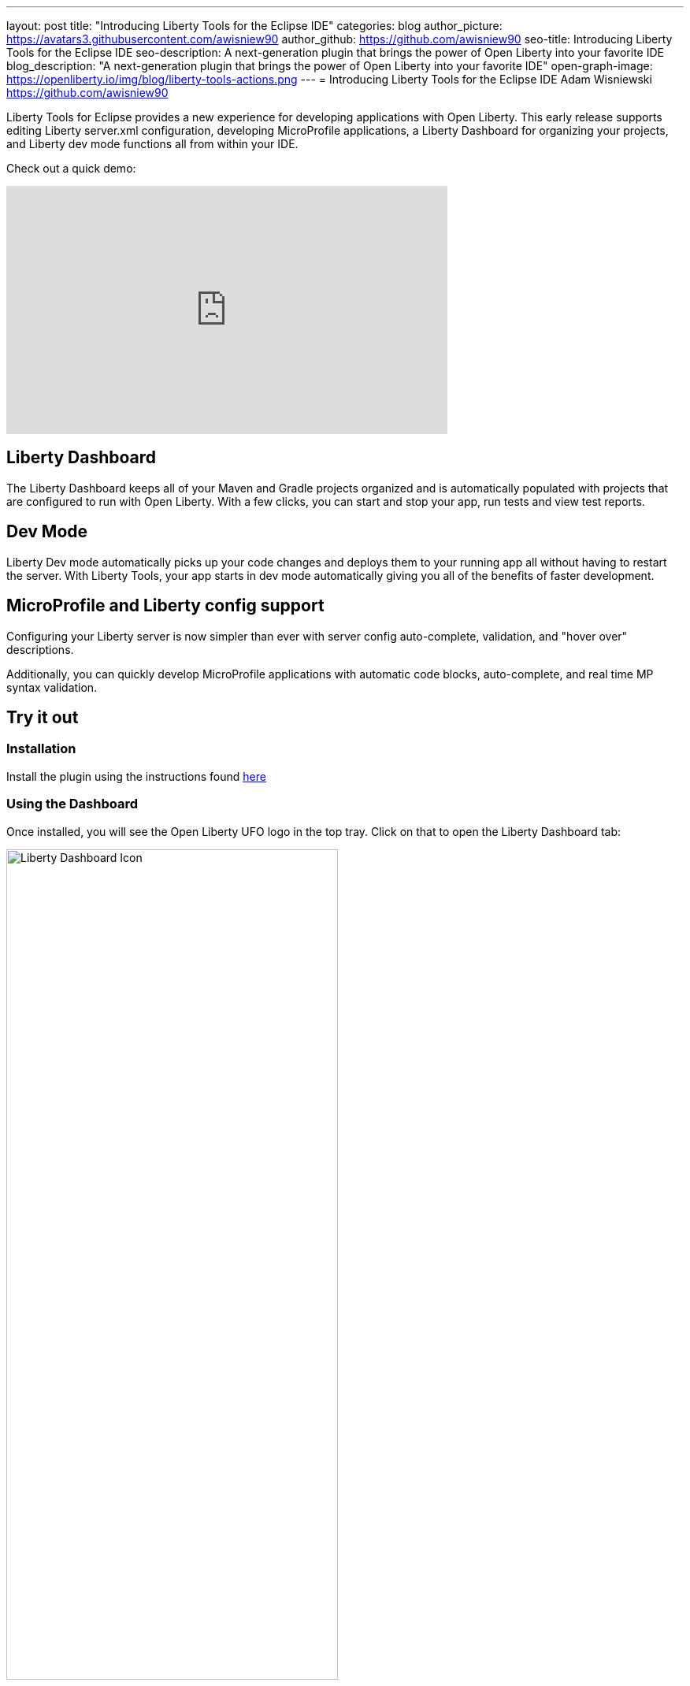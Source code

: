 ---
layout: post
title: "Introducing Liberty Tools for the Eclipse IDE"
categories: blog
author_picture: https://avatars3.githubusercontent.com/awisniew90
author_github: https://github.com/awisniew90
seo-title: Introducing Liberty Tools for the Eclipse IDE
seo-description: A next-generation plugin that brings the power of Open Liberty into your favorite IDE
blog_description: "A next-generation plugin that brings the power of Open Liberty into your favorite IDE"
open-graph-image: https://openliberty.io/img/blog/liberty-tools-actions.png
---
= Introducing Liberty Tools for the Eclipse IDE
Adam Wisniewski <https://github.com/awisniew90>

Liberty Tools for Eclipse provides a new experience for developing applications with Open Liberty. This early release supports editing Liberty server.xml configuration, developing MicroProfile applications, a Liberty Dashboard for organizing your projects, and Liberty dev mode functions all from within your IDE. 

Check out a quick demo:

++++
<iframe width="560" height="315" align="center" src="https://www.youtube.com/embed/_ucSs20sUVc" frameborder="0" allow="accelerometer; autoplay; clipboard-write; encrypted-media; gyroscope; picture-in-picture" allowfullscreen></iframe>
++++

== Liberty Dashboard

The Liberty Dashboard keeps all of your Maven and Gradle projects organized and is automatically populated with projects that are configured to run with Open Liberty. With a few clicks, you can start and stop your app, run tests and view test reports. 

== Dev Mode

Liberty Dev mode automatically picks up your code changes and deploys them to your running app all without having to restart the server. With Liberty Tools, your app starts in dev mode automatically giving you all of the benefits of faster development. 

== MicroProfile and Liberty config support

Configuring your Liberty server is now simpler than ever with server config auto-complete, validation, and "hover over" descriptions.

Additionally, you can quickly develop MicroProfile applications with automatic code blocks, auto-complete, and real time MP syntax validation. 


== Try it out

=== Installation

Install the plugin using the instructions found link:https://github.com/OpenLiberty/liberty-tools-eclipse/blob/main/docs/installation/installation.md[here]

=== Using the Dashboard

Once installed, you will see the Open Liberty UFO logo in the top tray. Click on that to open the Liberty Dashboard tab:

[.img_border_light]
image::/img/blog/liberty-tools-dash-icon.png[Liberty Dashboard Icon,width=70%,align="center"]

The Dashboard will automatically populate with any Maven and Gradle projects in your workspace that are configured to run with Open Liberty (server.xml in the default location). If you do not have any apps in your current workspace, try importing one like the Open Liberty "Getting Started" app link:https://github.com/openliberty/guide-getting-started[here]. Once imported, refresh the Dashboard tab by clicking the refresh icon in the top right. 

[.img_border_light]
image::/img/blog/liberty-tools-dashboard.png[Liberty Dashboard,width=70%,align="center"]

You should see your app listed in the dashboard. Right-click on the app and you will see a dropdown with a list of actions.

[.img_border_light]
image::/img/blog/liberty-tools-actions.png[Actions Menu,width=70%,align="center"]

Select the **Start** action to run your app in dev mode. 

[.img_border_light]
image::/img/blog/liberty-tools-terminal-start.png[Start in Dev Mode,width=70%,align="center"]

Once the app is running, right-click on the app in the dashboard again and select **Run tests**. 

[.img_border_light]
image::/img/blog/liberty-tools-test-action.png[Run Tests,width=70%,align="center"]

Any automated tests associated with the app are run:

[.img_border_light]
image::/img/blog/liberty-tools-terminal-test.png[Tests Complete,width=70%,align="center"]

=== Liberty Config Support

Open `src/main/liberty/config/server.xml`. Start adding a new feature to the Feature Manager list. You will see a Content Assist pop up menu with auto-complete options:

[.img_border_light]
image::/img/blog/liberty-tools-feature-autocomplete.png[Feature Auto-complete,width=70%,align="center"]

To get a list of available features and their descriptions, engage Content Assist by entering `Ctrl+Space` from within the feature configuration element:

[.img_border_light]
image::/img/blog/liberty-tools-feature-list.png[Feature List,width=70%,align="center"]

Similar capabilities are available for many other Liberty config elements. Configuring your server is simpler than ever before. 

== Learn more

https://github.com/OpenLiberty/liberty-tools-eclipse
